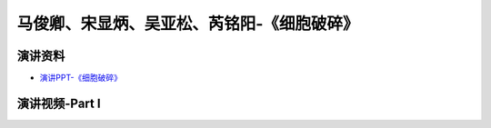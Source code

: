 马俊卿、宋显炳、吴亚松、芮铭阳-《细胞破碎》
============================================

演讲资料
--------------------------------

-  `演讲PPT-《细胞破碎》`_


.. _演讲PPT-《细胞破碎》: https://raw.githubusercontent.com/qqlaoxia/Bioseperation/master/build/html/Class/Chapter%204/Class_Show/18041125.pptx


演讲视频-Part I
------------------------------------

.. raw:: html


   <video width="100%" height="100%" controls>
   <source src="https://outin-0fed40cae50711eaa61200163e1c94a4.oss-cn-shanghai.aliyuncs.com/sv/531ad239-1797897ff65/531ad239-1797897ff65.mp4" type="video/mp4" />
   </video>
   

